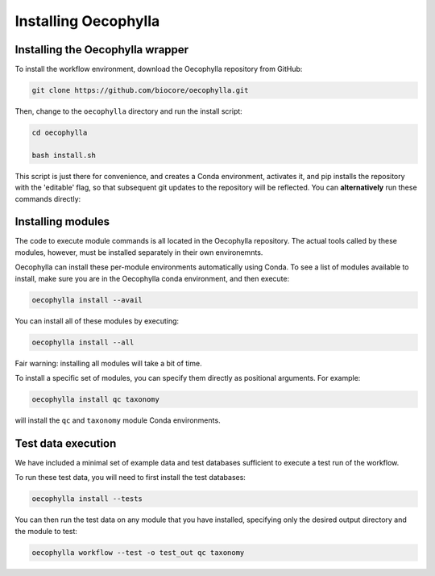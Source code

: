 Installing Oecophylla
=====================

Installing the Oecophylla wrapper
---------------------------------

To install the workflow environment, download the Oecophylla repository from
GitHub:

.. code-block:: bash

   git clone https://github.com/biocore/oecophylla.git


Then, change to the ``oecophylla`` directory and run the install script:

.. code-block:: bash

   cd oecophylla

   bash install.sh


This script is just there for convenience, and creates a Conda environment,
activates it, and pip installs the repository with the 'editable' flag, so
that subsequent git updates to the repository will be reflected. You can
**alternatively** run these commands directly: 

.. code-block:: bash
   :caption: **Don't actually run this** if you've already run install.sh

   conda env create --name oecophylla -f environment.yml

   source activate oecophylla

   pip install -e .


Installing modules
------------------

The code to execute module commands is all located in the Oecophylla repository.
The actual tools called by these modules, however, must be installed separately
in their own environemnts. 

Oecophylla can install these per-module environments automatically using Conda.
To see a list of modules available to install, make sure you are in the
Oecophylla conda environment, and then execute:

.. code-block:: bash

   oecophylla install --avail


You can install all of these modules by executing:

.. code-block:: bash

   oecophylla install --all


Fair warning: installing all modules will take a bit of time. 

To install a specific set of modules, you can specify them directly as
positional arguments. For example:

.. code-block:: bash

   oecophylla install qc taxonomy


will install the ``qc`` and ``taxonomy`` module Conda environments.


Test data execution
-------------------

We have included a minimal set of example data and test databases sufficient
to execute a test run of the workflow. 

To run these test data, you will need to first install the test databases:

.. code-block:: bash

   oecophylla install --tests


You can then run the test data on any module that you have installed,
specifying only the desired output directory and the module to test:

.. code-block:: bash

   oecophylla workflow --test -o test_out qc taxonomy


